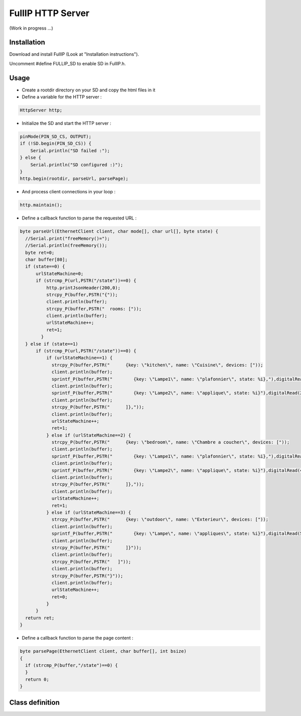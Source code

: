 ==================
FullIP HTTP Server
==================

(Work in progress ...)

Installation
============

Download and install FullIP (Look at "Installation instructions").

Uncomment #define FULLIP_SD to enable SD in FullIP.h.


Usage
=====

- Create a rootdir directory on your SD and copy the html files in it

- Define a variable for the HTTP server :

.. code-block:: c

 HttpServer http;

- Initialize the SD and start the HTTP server :

.. code-block:: c

  pinMode(PIN_SD_CS, OUTPUT);
  if (!SD.begin(PIN_SD_CS)) {
      Serial.println("SD failed :");
  } else {
      Serial.println("SD configured :)");
  }
  http.begin(rootdir, parseUrl, parsePage);

- And process client connections in your loop :

.. code-block:: c

  http.maintain();

- Define a callback function to parse the requested URL :

.. code-block:: c

  byte parseUrl(EthernetClient client, char mode[], char url[], byte state) {
    //Serial.print("freeMemory()=");
    //Serial.println(freeMemory());
    byte ret=0;
    char buffer[80];
    if (state==0) {
        urlStateMachine=0;
        if (strcmp_P(url,PSTR("/state"))==0) {
            http.printJsonHeader(200,0);            
            strcpy_P(buffer,PSTR("{"));
            client.println(buffer);
            strcpy_P(buffer,PSTR("  rooms: ["));
            client.println(buffer);
            urlStateMachine++;
            ret=1;
          }
    } else if (state==1)
        if (strcmp_P(url,PSTR("/state"))==0) {
            if (urlStateMachine==1) {
              strcpy_P(buffer,PSTR("      {key: \"kitchen\", name: \"Cuisine\", devices: ["));
              client.println(buffer);
              sprintf_P(buffer,PSTR("        {key: \"Lampe1\", name: \"plafonnier\", state: %i},"),digitalRead(1));
              client.println(buffer);
              sprintf_P(buffer,PSTR("        {key: \"Lampe2\", name: \"applique\", state: %i}"),digitalRead(2));
              client.println(buffer);
              strcpy_P(buffer,PSTR("      ]},"));
              client.println(buffer);
              urlStateMachine++;
              ret=1;
            } else if (urlStateMachine==2) {
              strcpy_P(buffer,PSTR("      {key: \"bedroom\", name: \"Chambre a coucher\", devices: ["));
              client.println(buffer);
              sprintf_P(buffer,PSTR("        {key: \"Lampe1\", name: \"plafonnier\", state: %i},"),digitalRead(3));
              client.println(buffer);
              sprintf_P(buffer,PSTR("        {key: \"Lampe2\", name: \"applique\", state: %i}"),digitalRead(4));
              client.println(buffer);
              strcpy_P(buffer,PSTR("      ]},"));
              client.println(buffer);
              urlStateMachine++;
              ret=1;
            } else if (urlStateMachine==3) {
              strcpy_P(buffer,PSTR("      {key: \"outdoor\", name: \"Exterieur\", devices: ["));
              client.println(buffer);
              sprintf_P(buffer,PSTR("        {key: \"Lampe\", name: \"appliques\", state: %i}"),digitalRead(5));
              client.println(buffer);
              strcpy_P(buffer,PSTR("      ]}"));
              client.println(buffer);
              strcpy_P(buffer,PSTR("   ]"));
              client.println(buffer);
              strcpy_P(buffer,PSTR("}"));
              client.println(buffer);
              urlStateMachine++;
              ret=0;
            }            
        }
    return ret;
  }

- Define a callback function to parse the page content :

.. code-block:: c

	byte parsePage(EthernetClient client, char buffer[], int bsize)
	{
	  if (strcmp_P(buffer,"/state")==0) {
	  }
	  return 0;
	}


Class definition
================

.. doxygentypedef:: httpParsePage
   :project: fullip

.. doxygentypedef:: httpParseUrl
   :project: fullip

.. doxygenclass:: HttpServer
   :project: fullip
   :members:

